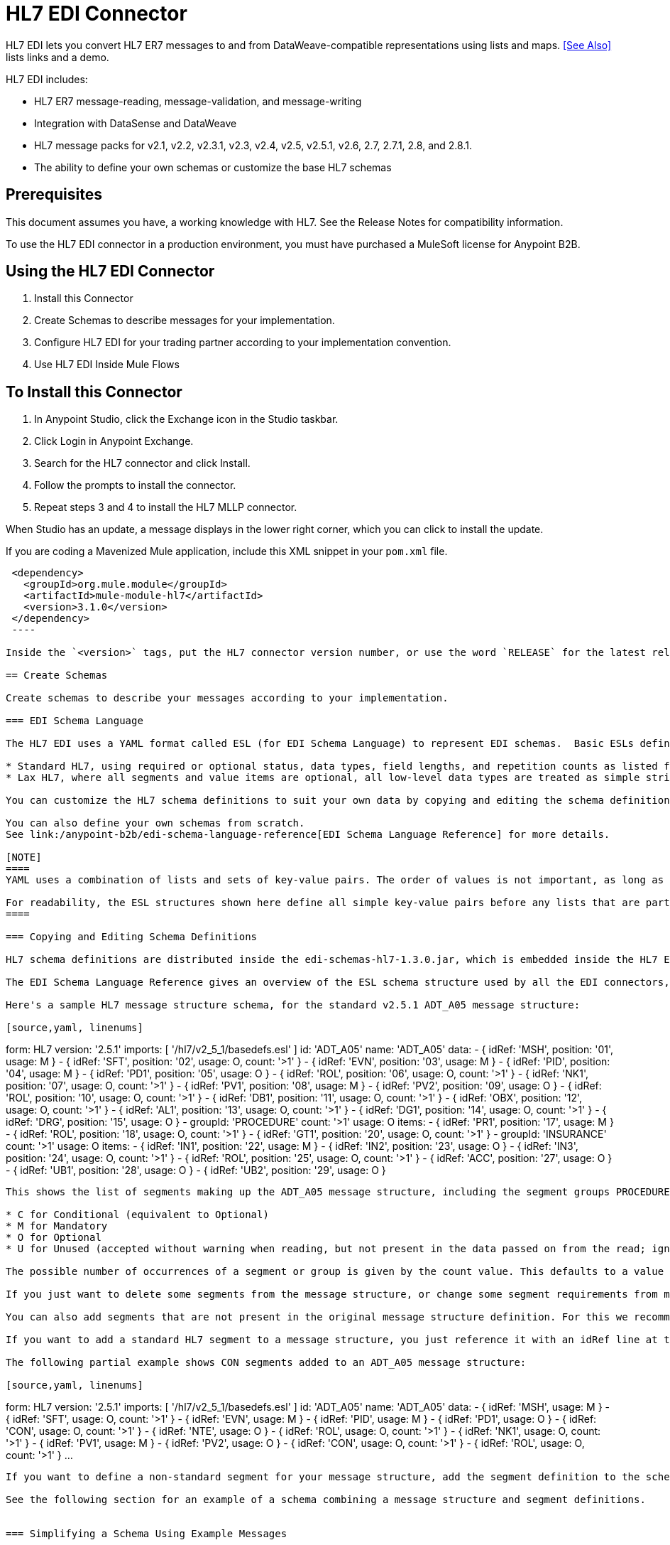 = HL7 EDI Connector
:keywords: b2b, HL7, schema, edi
:imagesdir: ./_images

HL7 EDI lets you convert HL7 ER7 messages to and from DataWeave-compatible representations using lists and maps. <<See Also>> lists links and a demo.

HL7 EDI includes:

* HL7 ER7 message-reading, message-validation, and message-writing
* Integration with DataSense and DataWeave
* HL7 message packs for v2.1, v2.2, v2.3.1, v2.3, v2.4, v2.5, v2.5.1, v2.6, 2.7, 2.7.1, 2.8, and 2.8.1.
* The ability to define your own schemas or customize the base HL7 schemas

== Prerequisites

This document assumes you have, a working knowledge with HL7. See the Release Notes for compatibility information.

To use the HL7 EDI connector in a production environment, you must have purchased a MuleSoft license for Anypoint B2B.

== Using the HL7 EDI Connector

. Install this Connector
. Create Schemas to describe messages for your implementation.
. Configure HL7 EDI for your trading partner according to your implementation convention.
. Use HL7 EDI Inside Mule Flows

== To Install this Connector

. In Anypoint Studio, click the Exchange icon in the Studio taskbar.
. Click Login in Anypoint Exchange.
. Search for the HL7 connector and click Install.
. Follow the prompts to install the connector.
. Repeat steps 3 and 4 to install the HL7 MLLP connector.

When Studio has an update, a message displays in the lower right corner, which you can click to install the update.

If you are coding a Mavenized Mule application, include this XML snippet in your `pom.xml` file.
  
[source,xml,linenums]
----
 <dependency>
   <groupId>org.mule.module</groupId>
   <artifactId>mule-module-hl7</artifactId>
   <version>3.1.0</version>
 </dependency>
 ----
  
Inside the `<version>` tags, put the HL7 connector version number, or use the word `RELEASE` for the latest release or `SNAPSHOT` for the latest available version.

== Create Schemas

Create schemas to describe your messages according to your implementation.

=== EDI Schema Language

The HL7 EDI uses a YAML format called ESL (for EDI Schema Language) to represent EDI schemas.  Basic ESLs define the structure of ER7 messages in terms of structures_(message structures, in HL7 terminology), groups, segments, composites, and elements. ESLs for the HL7 versions v2.1, v2.2, v2.3.1, v2.3, v2.4, v2.5, v2.5.1, v2.6, 2.7, 2.7.1, 2.8, and 2.8.1 are included, in two different forms:

* Standard HL7, using required or optional status, data types, field lengths, and repetition counts as listed for each HL7 version.
* Lax HL7, where all segments and value items are optional, all low-level data types are treated as simple strings, and field lengths and repetition counts are not enforced.

You can customize the HL7 schema definitions to suit your own data by copying and editing the schema definitions directly or by using a console tool to generate a simplified schema based on one or more sample documents. It is also possible to use an overlay schema for HL7, as with other EDI formats, but this option is not recommended due to the complexity of HL7 definitions.

You can also define your own schemas from scratch.
See link:/anypoint-b2b/edi-schema-language-reference[EDI Schema Language Reference] for more details.

[NOTE]
====
YAML uses a combination of lists and sets of key-value pairs. The order of values is not important, as long as the required items are present. Quotes (either single or double quotes) are used around values which may consist of digits but are meant to be interpreted as strings (since otherwise the YAML parser treats the values as numbers). Indentation is used to show the nesting of lists.

For readability, the ESL structures shown here define all simple key-value pairs before any lists that are part of the same definition.
====

=== Copying and Editing Schema Definitions

HL7 schema definitions are distributed inside the edi-schemas-hl7-1.3.0.jar, which is embedded inside the HL7 EDI Connector update site and can also be found in the standard MuleSoft enterprise Maven repositories (under group id org.mule.edi). You can copy a message structure schema from this jar and edit it to match your specific needs. If you only need to make changes at the segment level you can just copy the message structure schema; if you need to change segment definitions you must also copy the basedefs.esl schema of the same version, since that file contains the segment, composite, and element definitions.

The EDI Schema Language Reference gives an overview of the ESL schema structure used by all the EDI connectors, including the HL7 EDI Connector. You should consult that for background on the structure of the schema definitions.

Here's a sample HL7 message structure schema, for the standard v2.5.1 ADT_A05 message structure:

[source,yaml, linenums]
----
form: HL7
version: '2.5.1'
imports: [ '/hl7/v2_5_1/basedefs.esl' ]
id: 'ADT_A05'
name: 'ADT_A05'
data: 
- { idRef: 'MSH', position: '01', usage: M }
- { idRef: 'SFT', position: '02', usage: O, count: '>1' }
- { idRef: 'EVN', position: '03', usage: M }
- { idRef: 'PID', position: '04', usage: M }
- { idRef: 'PD1', position: '05', usage: O }
- { idRef: 'ROL', position: '06', usage: O, count: '>1' }
- { idRef: 'NK1', position: '07', usage: O, count: '>1' }
- { idRef: 'PV1', position: '08', usage: M }
- { idRef: 'PV2', position: '09', usage: O }
- { idRef: 'ROL', position: '10', usage: O, count: '>1' }
- { idRef: 'DB1', position: '11', usage: O, count: '>1' }
- { idRef: 'OBX', position: '12', usage: O, count: '>1' }
- { idRef: 'AL1', position: '13', usage: O, count: '>1' }
- { idRef: 'DG1', position: '14', usage: O, count: '>1' }
- { idRef: 'DRG', position: '15', usage: O }
- groupId: 'PROCEDURE'
  count: '>1'
  usage: O
  items: 
  - { idRef: 'PR1', position: '17', usage: M }
  - { idRef: 'ROL', position: '18', usage: O, count: '>1' }
- { idRef: 'GT1', position: '20', usage: O, count: '>1' }
- groupId: 'INSURANCE'
  count: '>1'
  usage: O
  items: 
  - { idRef: 'IN1', position: '22', usage: M }
  - { idRef: 'IN2', position: '23', usage: O }
  - { idRef: 'IN3', position: '24', usage: O, count: '>1' }
  - { idRef: 'ROL', position: '25', usage: O, count: '>1' }
- { idRef: 'ACC', position: '27', usage: O }
- { idRef: 'UB1', position: '28', usage: O }
- { idRef: 'UB2', position: '29', usage: O }
----

This shows the list of segments making up the ADT_A05 message structure, including the segment groups PROCEDURE and INSURANCE. Since the above is the standard definition (not the lax version), it includes mandatory segments (indicated with usage: M) as well as optional segments (indicated with usage: O). The full set of usage codes used for HL7 are:

* C for Conditional (equivalent to Optional)
* M for Mandatory
* O for Optional
* U for Unused (accepted without warning when reading, but not present in the data passed on from the read; ignored when writing)

The possible number of occurrences of a segment or group is given by the count value. This defaults to a value of 1, 

If you just want to delete some segments from the message structure, or change some segment requirements from mandatory to optional (or vice versa), you can easily make the change in your copy of the schema and use the modified version in your application.

You can also add segments that are not present in the original message structure definition. For this we recommend you first remove the position values from all the existing segment and group definition lines in the schema, since otherwise you need to renumber everything following an added segment. If you remove the explict position numbers. segments and groups are assigned position numbers sequentially, and for most purposes these numbers are not seen by HL7 EDI Connector 3.1.0 applications.

If you want to add a standard HL7 segment to a message structure, you just reference it with an idRef line at the appropriate place, and HL7 obtains the definition from the basedefs.esl file referenced as an import. 

The following partial example shows CON segments added to an ADT_A05 message structure:

[source,yaml, linenums]
----
form: HL7
version: '2.5.1'
imports: [ '/hl7/v2_5_1/basedefs.esl' ]
id: 'ADT_A05'
name: 'ADT_A05'
data: 
- { idRef: 'MSH', usage: M }
- { idRef: 'SFT', usage: O, count: '>1' }
- { idRef: 'EVN', usage: M }
- { idRef: 'PID', usage: M }
- { idRef: 'PD1', usage: O }
- { idRef: 'CON', usage: O, count: '>1' }
- { idRef: 'NTE', usage: O }
- { idRef: 'ROL', usage: O, count: '>1' }
- { idRef: 'NK1', usage: O, count: '>1' }
- { idRef: 'PV1', usage: M }
- { idRef: 'PV2', usage: O }
- { idRef: 'CON', usage: O, count: '>1' }
- { idRef: 'ROL', usage: O, count: '>1' }
...
----

If you want to define a non-standard segment for your message structure, add the segment definition to the schema. This is more complex than just modifying the segment structure, since you need to list all components in the segment. The easiest starting point for this is to find a similar standard HL7 segment and copy the definition used for that standard segment from the basedefs.esl file. You can then add the segments key following your message structure definition, followed by one or more segment definitions.

See the following section for an example of a schema combining a message structure and segment definitions.


=== Simplifying a Schema Using Example Messages

The HL7 standard definitions are very complex, with segments often having twenty or more components and many of the components composites which themselves are broken down into many subcomponents. This can make mapping HL7 difficult, since the DataSense view of the message has to contain all these subcomponents.

In practice, most users of HL7 only populate a small fraction of the total HL7 standard definitions. To take advantage of this, the HL7 EDI Connector provides a console-based Java tool you can use to simplify your schema definitions by eliminating components which are not normally used in your messages.

The schema simplification tool is distributed as the edi-schemas-hl7-1.3.0-simplify.jar, which is found in the standard MuleSoft enterprise Maven repositories (under group id org.mule.edi). It takes a message structure schema and one or more example messages (as separate files) as input, and generates an output schema reduced down to only those segments and components present in one or more of the sample messages.

To use this tool, download the jar and open a command line console, then type:

[source,bash]
----
java -jar edi-schemas-hl7-1.3.0-simplify.jar {input-schema} {output-schema} {sample1} {sample2} ...
----

Where:

* input-schema is the message structure schema used to read the messages, which can be a file or a classpath reference to a supplied schema such as "/hl7/v2_5_1/ADT_A05.esl"
* output-schema is the file path for the simplified schema output
* sample1...n are the file paths to the sample messages

NOTE: Make sure the sample message files are saved with carriage return (CR) line endings, since this is the required HL7 segment delimiter - text editors generally use the default line ending for your operating system, which may not be correct.

Here's a partial example of a simplified schema generated using this tool:

[source,yaml, linenums]
----
form: HL7
version: '2.5.1'
structures: 
- id: 'SIU_S12'
  name: 'SIU_S12'
  data: 
  - { idRef: 'MSH', position: '01', usage: O }
  - { idRef: 'SCH', position: '02', usage: O }
  - groupId: 'PATIENT'
    count: '>1'
    usage: O
    items: 
    - { idRef: 'PID', position: '06', usage: O }
    - { idRef: 'PV1', position: '08', usage: O }
  - groupId: 'RESOURCES'
    count: '>1'
    usage: O
    items: 
    - { idRef: 'RGS', position: '14', usage: O }
    - groupId: 'SERVICE'
      count: '>1'
      usage: O
      items: 
      - { idRef: 'AIS', position: '16', usage: O }
    - groupId: 'GENERAL_RESOURCE'
      count: '>1'
      usage: O
      items: 
      - { idRef: 'AIG', position: '20', usage: O }
    - groupId: 'LOCATION_RESOURCE'
      count: '>1'
      usage: O
      items: 
      - { idRef: 'AIL', position: '24', usage: O }
    - groupId: 'PERSONNEL_RESOURCE'
      count: '>1'
      usage: O
      items: 
      - { idRef: 'AIP', position: '28', usage: O }
segments: 
- id: 'AIG'
  name: 'Appointment Information - General Resource'
  varTag: 'AIG'
  values: 
  - { idRef: 'SI', name: 'Set ID - AIG', usage: O }
  - { idRef: 'varies', name: 'Segment Action Code', usage: U, count: '>1' }
  - { idRef: 'CE_2', name: 'Resource ID', usage: O }
  - { idRef: 'varies', name: 'Resource Type', usage: U, count: '>1' }
  - { idRef: 'varies', name: 'Resource Group', usage: U, count: '>1' }
  - { idRef: 'varies', name: 'Resource Quantity', usage: U, count: '>1' }
  - { idRef: 'varies', name: 'Resource Quantity Units', usage: U, count: '>1' }
  - { idRef: 'TS', name: 'Start Date/Time', usage: O }
- id: 'AIL'
  name: 'Appointment Information - Location Resource'
  varTag: 'AIL'
  values: 
  - { idRef: 'SI', name: 'Set ID - AIL', usage: O }
  - { idRef: 'varies', name: 'Segment Action Code', usage: U, count: '>1' }
  - { idRef: 'PL', name: 'Location Resource ID', usage: O, count: '>1' }
  - { idRef: 'CE', name: 'Location Type-AIL', usage: O }
  - { idRef: 'varies', name: 'Location Group', usage: U, count: '>1' }
  - { idRef: 'TS', name: 'Start Date/Time', usage: O }
- id: 'AIP'
  name: 'Appointment Information - Personnel Resource'
  varTag: 'AIP'
  values: 
  - { idRef: 'SI', name: 'Set ID - AIP', usage: O }
  - { idRef: 'varies', name: 'Segment Action Code', usage: U, count: '>1' }
  - { idRef: 'XCN_2', name: 'Personnel Resource ID', usage: O, count: '>1' }
  - { idRef: 'CE_1', name: 'Resource Type', usage: O }
  - { idRef: 'varies', name: 'Resource Group', usage: U, count: '>1' }
  - { idRef: 'TS', name: 'Start Date/Time', usage: O }
...
composites: 
- id: 'CE'
  name: 'Coded Element'
  values: 
  - { idRef: 'ST', name: 'Identifier', usage: O }
  - { idRef: 'ST', name: 'Text', usage: O }
- id: 'CE_1'
  name: 'Coded Element'
  values: 
  - { idRef: 'ST', name: 'Identifier', usage: O }
- id: 'CE_2'
  name: 'Coded Element'
  values: 
  - { idRef: 'ST', name: 'Identifier', usage: O }
  - { idRef: 'ST', name: 'Text', usage: O }
  - { idRef: 'ID', name: 'Name of Coding System', usage: O }
...
----

Unused components of a segment cannot just be dropped from the segment definition (unless they're at the end of the segment), so the simplification tool just substitues a "varies" data type for the component and marks it with Usage: U for Unused. The repetition count for the "varies" remains the same as for the original component in this case, but it will not show up in the DataSense view of the data you see in Data Weave.

When the schema simplification tool checks which data is present in the messages it handles each occurrence of a composite in context, so different usages of the same composite may have differnt values present. When this happens the composite is defined more than once, with different identifiers. The CE composite in the above example shows this.

The simplified schema retains the segment postions from the original schema. You can delete these position values from the simplified schema if you want, since they're not used by the HL7 EDI Connector unless you use position prefixes on segment keys (one of the connector configuration options).


=== Determining the HL7 Schema Location

To use the connector, you need to know the locations of the schemas in your project. If you're using the out of the box HL7 schemas and not customizing anything, the standard schema location follows the  `/hl7/{version}/{message structure}.esl` pattern and the lax schema location follows the `/hl7lax/{version}/{message structure}.esl` pattern. For example, if you're using the 2.5.1 version and the ADT_A01 message structure, your schema location is `/hl7/v2_5_1/ADT_A01.esl` for the standard version (including required values, data types, and lengths/repeat counts) or `/hl7lax/v2_5_1/ADT_A01.esl` for the lax version.

If you're using one or more custom schemas, you should put these under a directory in `src/main/app` and refer to the location using `${app.home}`. For example, if you've put your ADT_A01 schema under `src/main/app/mypartner/ADT_A01.esl`, your schema location is `${app.home}/mypartner/ADT_A01.esl`.

The Mule Runtime automatically checks `src/main/app` for any locations that contain the `${app.home}` value.

=== Event and Message to Message Structure Map

If you configure the connector with multiple message structure schemas (whether in separate schema definitions files, as with the provided schemas, or in a single file) you may need to define a mapping from the HL7 event and message types to message structures.

HL7 defines the Message Type in the component values of MSH-09. The HL7 EDI Connector uses these component values to find the structure schema to be used for processing a receive message, according to the following rules:

* If the MSH-09-01 Message Type value is ACK, always use the predefined ACK schema.
* Otherwise, if the MSH-09-03 Message Structure value is present (a value such as ADT_A01), use the schema structure with that ID.
* Otherwise, use a configured Event and Message to Message Structure Map to determine the message structure from the specified Event Type (MSH-09-02) and Message Type (MSH-09-01) values.

The Event and Message to Message Structure Map is an optional configuration parameter. It must be a YAML file consisting of a map from each Event Type to a map for each supported Message Type to the actual Message Structure. Here's a sample of what this looks like:

[source,yaml, linenums]
----
A01: { ADT: ADT_A01, ACK: ACK }
A02: { ADT: ADT_A02, ACK: ACK }
A03: { ADT: ADT_A03, ACK: ACK }
A04: { ADT: ADT_A01, ACK: ACK }
A05: { ADT: ADT_A05, ACK: ACK }
A06: { ADT: ADT_A06, ACK: ACK }
A07: { ADT: ADT_A06, ACK: ACK }
A08: { ADT: ADT_A01, ACK: ACK }
----

Each version of HL7 defines a different set of mappings from event type and message type to message structure. The default mappings are provided in the same jar as the standard HL7 schema definitions, in files named event-message.yaml. You use the same type of paths for these mapping definitions as for the actual message structure schemas.

[[configconnector]]
== Configure HL7 EDI Using the Studio Visual Editor

After you install the connector and configure your schema customizations (if any), you can start using the connector. Create separate configurations for each implementation convention.

. Click the Global Elements tab at the base of the canvas, and click Create.
. In the Choose Global Type wizard, use the filter to locate and select, HL7 EDI: Configuration, and click OK.
. Configure the parameters according to the connector reference.
. Click OK to save the global connector configurations.
. Return to the Message Flow tab in Studio.

=== General Options

In the general options you can configure settings which apply to both reading and writing HL7 messages:

* HL7 character encoding, always used for writing messages and used when reading messages unless a different encoding is specified by MSH-18 (Character Set)
* Disable numeric prefixes for data keys - this option is *true* by default, which turns off numeric prefixes for segment data; the only reason to turn this option off is for compatibility with mappings defined for the HL7 EDI Connector 3.0.0
* Manually create or edit the list of schemas.

=== Setting Your HL7 Identification in the Visual Editor

You can configure the Message Header (MSH) application and facility identification for you and your trading partner on the HL7 EDI connector configuration.

The values you set are used when writing HL7 messages to supply the namespace ID, universal ID, and universal ID type, and are verified in receive messages. If you don't want to restrict incoming messages you can leave these blank, and set the values for outgoing messages on the write operation or the actual outgoing message. Values set on the write operation override the connector configuration, and values set directly on the message override both the connector configuration and any values set on the write operation. 

In Studio, these values are set in these Global Element Properties.

* Self identification parameters identify your side of the trading partner relationship.
+
Self identification settings:
+
[source,code,linenums]
----
Mule Application Namespace ID (MSH-3-1/MSH-5-1)
Mule Application Universal ID (MSH-3-2/MSH-5-2)
Mule Application Universal ID Type (MSH-3-3/MSH-5-3)
----
+
* Partner identification parameters identify your trading partner. 
+
Partner identification settings:
+
[source,code,linenums]
----
Partner Application Namespace ID (MSH-3-1/MSH-5-1}
Partner Application Universal ID (MSH-3-2/MSH-5-2}
Partner Application Universal ID Type (MSH-3-3/MSH-5-3)
----

=== Setting Parser Options

You can set the following options if needed:

* Validate HL7 Message Version
* Event and message to message structure map path (required if using multiple message structures, unless the MSH-09-03 message structure value is always present in received messages)
* Required processing ID (to specify a particular processing ID required on receive messages, such as `P` for Production)
* Pattern for generic extension segment names (to allow handling of extension segments as maps of field values)
* Fail when value length outside allowed range
* Fail when invalid character in value
* Fail when too many repeats of value
* Fail when unknown segment in message
* Fail when segment out of order in message set
* Fail when unused segment included in message set
* Fail when too many repeats of segment

=== Setting Delimiter Characters

You can set the delimiter characters used when writing messages, if you wish to modify the defaults.

== Configure HL7 EDI Using the Studio XML Editor or Standalone

After you install the connector and configure your schema customizations (if any), you can start using the connector. Create separate configurations for each implementation convention.

. Ensure that you have included the EDI namespaces in your configuration file.
+
[source, xml, linenums]
----
<mule xmlns:tracking="http://www.mulesoft.org/schema/mule/ee/tracking"
  xmlns:tcp="http://www.mulesoft.org/schema/mule/tcp"
  xmlns:dw="http://www.mulesoft.org/schema/mule/ee/dw"
  xmlns:http="http://www.mulesoft.org/schema/mule/http"
  xmlns:hl7-edi="http://www.mulesoft.org/schema/mule/hl7-edi"
  xmlns="http://www.mulesoft.org/schema/mule/core"
  xmlns:doc="http://www.mulesoft.org/schema/mule/documentation"
  xmlns:spring="http://www.springframework.org/schema/beans"
  xmlns:xsi="http://www.w3.org/2001/XMLSchema-instance"
  xsi:schemaLocation="http://www.mulesoft.org/schema/mule/tcp
    http://www.mulesoft.org/schema/mule/tcp/current/mule-tcp.xsd
    http://www.springframework.org/schema/beans
    http://www.springframework.org/schema/beans/spring-beans-current.xsd
    http://www.mulesoft.org/schema/mule/core
    http://www.mulesoft.org/schema/mule/core/current/mule.xsd
    http://www.mulesoft.org/schema/mule/hl7-edi
    http://www.mulesoft.org/schema/mule/hl7-edi/current/mule-hl7-edi.xsd
    http://www.mulesoft.org/schema/mule/http
    http://www.mulesoft.org/schema/mule/http/current/mule-http.xsd
    http://www.mulesoft.org/schema/mule/ee/dw
    http://www.mulesoft.org/schema/mule/ee/dw/current/dw.xsd
    http://www.mulesoft.org/schema/mule/ee/tracking
    http://www.mulesoft.org/schema/mule/ee/tracking/current/mule-tracking-ee.xsd">
----
+
. Configure HL7 EDI in your application by creating a global configuration outside and above your flows using the following global configuration code:
+
[source, xml, linenums]
----
  <hl7-edi:config name="HL7_EDI__Configuration" identKeys="true" doc:name="HL7 EDI: Configuration">
    <hl7-edi:schemas>
      <hl7-edi:schema>hl7/v2_6/ADT_A01.esl</hl7-edi:schema>
    </hl7-edi:schemas>
  </hl7-edi:config>
----

=== Setting Your HL7 Identification in XML

You can configure the Message Header (MSH) application and facility identification for you and your trading partner on the HL7 EDI connector configuration.

The values you set are used when writing HL7 messages to supply the namespace ID, universal ID, and universal ID type, and are verified in receive messages. If you don't want to restrict incoming messages you can leave these blank, and set the values for outgoing messages on the write operation or the actual outgoing message. Values set on the write operation override the connector configuration, and values set directly on the message override both the connector configuration and any values set on the write operation.

* Self identification parameters identify your side of the trading partner relationship.
+
Self identification parameters:
+
[source,xml,linenums]
----
appNamespaceIdSelf="<value>"
appUniversalIdSelf="<value>"
appUniversalIdTypeSelf="<value>"
----
+
* Partner identification parameters identify your trading partner. 
+
Partner identification parameters:
+
[source,xml,linenums]
----
appNamespaceIdPartner="<value>"
appUniversalIdPartner="<value>"
appUniversalIdTypePartner="<value>"
----

=== Setting Parser Options

You can set the following options if needed:

[%header,cols="50a,50a"]
|===
|XML Value |Visual Studio Option
|validateHL7Version="true" |Validate HL7 Message Version
|eventMessageMap="/hl7/v2_5_1/event-message.yaml" |Event and message to message structure map path (required if using multiple message structures, unless the MSH-09-03 message structure value is always present in received messages)
|processingId="PRODUCTION" |Required processing ID (to specify a particular processing ID required on receive messages, such as `P` for Production)
|genericExtensionPattern="Z.." |Java regular pattern for generic extension segment names (to allow handling of extension segments as maps of field values)
|valueLengthErrorFail="true" |Fail when value length outside allowed range
|invalidCharacterInValueFail="true" |Fail when invalid character in value
|wrongValuesRepeatsFail="true" |Fail when too many repeats of value
|unknownSegmentFail="true" |Fail when unknown segment in message
|segmentOutOfOrderFail="true" |Fail when segment out of order in message set
|unusedSegmentPresentFail="true" |Fail when unused segment included in message set
|wrongSegmentsRepeatsFail="true" |Fail when too many repeats of segment
|===

=== Setting Your Schema Locations

You can only configure schema locations in the Anypoint Studio XML view.

In Anypoint Studio, switch to the XML view by clicking Configuration XML and modify your HL7 EDI configuration to include a list of all the schemas you wish to include by adding an `+<http://edischema[edi:schema]>+` element for each document type:

[source, xml, linenums]
----
  <hl7-edi:config name="HL7_EDI__Configuration" identKeys="true" doc:name="HL7 EDI: Configuration">
    <hl7-edi:schemas>
      <hl7-edi:schema>hl7/v2_6/ADT_A01.esl</hl7-edi:schema>
    </hl7-edi:schemas>
  </hl7-edi:config>
----

After you create a global element for your HL7 EDI, configure the message structure, operations, and acknowledgments.


== Use HL7 EDI Inside Mule Flows

You can use HL7 EDI connector in your flows for reading and writing messages, and sending acknowledgments.

Topics:

* <<Understanding HL7 Message Structure>>
* <<Reading and Validating HL7 ER7 Messages>>
* <<Writing HL7 EDI Messages>>
* <<Sending Acknowledgments>>

== Understanding the HL7 Message Structure

The HL7 connector reads and writes HL7 documents into or from a canonical ER7 message structure. This structure is represented as a hierarchy of Java Maps and Lists, which can be manipulated using DataWeave or code. Each transaction has its own structure which is defined in the schemas.

The HL7 message contains the following keys:

[%header,cols="30a,70a"]
|===
|Key name |Description
|ACK (read only) |ACK message generated in response to the input data. The MSA-1 acknowledgment code value is based on the parser configuration settings. To send an acknowledgment, see the Sending Acknowledgments section below.
|Data (read or write) |Wrapper for message data, with a key matching the message structure ID value linking to the actual data. This allows different messages to be included in the metadata and handled in DataWeave mappings.
|Delimiters (read only) |The delimiters used for the message. The characters in the string are interpreted based on position, in the following order: (component separator), (repetition separator), (escape character), (subcomponent separator).
|Errors (read only) |A list of errors which are associated with the input message. See the HL7Error structure description in the Reading and Validating HL7 Messages section below.
|Id |Message structure ID.
|MSH (read only) |Link to received MSH segment data.
|Name (read only) |Message structure name.
|===

Individual messages have their own maps, with keys matching the segments of the message. For instance, an ACK message would use the message structure ID `ACK`, and the data for the ACK message sent or received would be present as an `ACK` value in the `Data` map. The ACK message is itself a map, and the segments and groups of the message are represented as maps (in the case of singleton instances) or lists of maps (for repeating instances) with positional keys.

There are two special cases where generic handling is used for data not included in a schema definition. The first is for HL7 values of the `varies` type. Since these values may consist of any structure of components and subcomponents, and may be repeated, the parser uses a list of maps representation for each `varies` type. The keys in each map are generated as the value is parsed, matching standard HL7 value names with two digits used for each nesting level.
So a simple text value for an OBX-05 Observation Value field, for instance, would just use the key OBX-05 in a map. If there are two components present, they use keys OBX-05-01 and OBX-05-02.

Extension segments with tags matching a pattern configured under parser options use a similar structure to the 'varies' values, but only within a single map for the entire segment. Repeated values are not supported by the extension segment parsing and writing code.

The maps containing extension segment data are added to the basic message map in lists with the key `ExtensionSegs`. In addition to the actual extension segment data, the map for the extension segment contains two other keys:

[%header,cols="30a,70a"]
|===
|Ident |The extension segment identifier (tag).
|Position |The position of the segment within the message structure, as a two digit string. This is the same as the position of the immediately preceding defined segment, as defined in the schema. If a ZVN extension segment is used following the EVN segment in an ADT_A01 message structure, the ZVN is at position 03).
|===

If extension segments are used in nested groups, the list containing those segments are included in the map representing that group. Extension segments are ordered by position in the lists created by the parser, and must also be ordered by position when writing.

=== Reading and Validating HL7 ER7 Messages

To read an HL7 message, search the palette for HL7 EDI and drag the HL7 EDI building block into a flow. Then, go to the properties view, select the connector configuration you previously created and select the Read operation. This operation reads any byte stream into the structure described by your HL7 schemas.

image:read-operation.jpg[Read Operations]

HL7 EDI validates the message structure when it reads it in. Message validation includes checking the syntax and content of the MSH and all component segments of the message. Normally errors are logged and accumulated, and reported in the generated ACK message provided in the generated data structure. All messages, whether error free or with non-fatal errors are passed on for processing as part of the output message Map. Errors reading the input data cause exceptions to be thrown.

Error data entered in the receive data map uses the HL7Error class, a read-only JavaBean with the following properties:

[%header,cols="30a,70a"]
|===
|Property |Description
|segment |The zero-based index within the input of the segment causing the error.
|fatal |Flag for a fatal error, meaning the associated message was rejected as a result of the error.
|errorType |Enumeration for the different types of errors defined by the HL7 standards (ERR-3 values).
|errorCode |Error code, as defined by the HL7 standard for the indicated type of error.
|errorText |Text description of the error.
|===

Error data is returned by the read operation as an optional list with the "Errors" key.

=== Writing HL7 EDI Messages

To write an outgoing message, construct an outgoing HL7 EDI message according to the previously defined structure.

For example, this sample creates an outgoing HL7 message that is written to a file.

[source, xml, linenums]
----
  ...
<hl7-edi:write config-ref="HealthCare" doc:name="Send ACK"/>
<file:outbound-endpoint responseTimeout="10000" doc:name="File" path="output" outputPattern="ack.edi"/>
----

=== Sending Acknowledgments

An ACK (acknowledgement) message is an HL7 message that lets you acknowledge to a message sender that your application has received a message. ACK messages are the same as writing any other HL7 message, except you set the ACK message to what was generated during the read operation as the output message under a `Data` key.

For example:

[source, xml, linenums]
----
    <hl7-edi:read config-ref="HL7_EDI__Configuration1" doc:name="HL7 EDI"/>\
    ...
    <dw:transform-message doc:name="Create Outgoing Message">
      <dw:set-payload><![CDATA[%dw 1.0
%output application/java
---
{
  Name: "ACK",
  MSH: payload.ACK.MSH,
  Id: "ACK",
  Data: {
    ACK: payload.ACK
  }
}]]></dw:set-payload>
    </dw:transform-message>
    <hl7-edi:write config-ref="HL7_EDI__Configuration" messageStructure="InMessage" doc:name="ACK"/>
    ...
    <file:outbound-endpoint responseTimeout="10000" doc:name="File" path="output" outputPattern="ack.edi"/>
----

The generated ACK messages have MSH data set up for sending back to the sender of the original message, so you don't need to change anything in the data to do the send.

If you include an ACK message schema in your configuration that schema will be used for both received ACK messages and for generating ACK messages. If you don't specify an ACK schema, the standard "hl7/v2_5_1/ACK.esl" schema is used by default.

image:ack-datasense.jpg[Default ACK message structure]

== HL7 DataWeave Examples

The following example shows the use of HL7 and DataWeave to read a message received over HTTP and send the acknowledgment back as the response.

image:demoflow.jpg[Read and send acknowledgment flow]

[source,xml,linenums]
----
<?xml version="1.0" encoding="UTF-8"?>

<mule xmlns:tracking="http://www.mulesoft.org/schema/mule/ee/tracking"
  xmlns:tcp="http://www.mulesoft.org/schema/mule/tcp"
  xmlns:dw="http://www.mulesoft.org/schema/mule/ee/dw"
  xmlns:http="http://www.mulesoft.org/schema/mule/http"
  xmlns:hl7-edi="http://www.mulesoft.org/schema/mule/hl7-edi"
  xmlns="http://www.mulesoft.org/schema/mule/core"
  xmlns:doc="http://www.mulesoft.org/schema/mule/documentation"
  xmlns:spring="http://www.springframework.org/schema/beans"
  xmlns:xsi="http://www.w3.org/2001/XMLSchema-instance"
  xsi:schemaLocation="http://www.mulesoft.org/schema/mule/tcp
    http://www.mulesoft.org/schema/mule/tcp/current/mule-tcp.xsd
    http://www.springframework.org/schema/beans
    http://www.springframework.org/schema/beans/spring-beans-current.xsd
    http://www.mulesoft.org/schema/mule/core
    http://www.mulesoft.org/schema/mule/core/current/mule.xsd
    http://www.mulesoft.org/schema/mule/hl7-edi
    http://www.mulesoft.org/schema/mule/hl7-edi/current/mule-hl7-edi.xsd
    http://www.mulesoft.org/schema/mule/http
    http://www.mulesoft.org/schema/mule/http/current/mule-http.xsd
    http://www.mulesoft.org/schema/mule/ee/dw
    http://www.mulesoft.org/schema/mule/ee/dw/current/dw.xsd
    http://www.mulesoft.org/schema/mule/ee/tracking
    http://www.mulesoft.org/schema/mule/ee/tracking/current/mule-tracking-ee.xsd">
  <http:listener-config name="HTTP_Listener_Configuration" host="0.0.0.0" port="8080" doc:name="HTTP Listener Configuration"/>
  <hl7-edi:config name="HL7_EDI__Configuration" identKeys="true" doc:name="HL7 EDI: Configuration">
    <hl7-edi:schemas>
      <hl7-edi:schema>hl7/v2_6/ADT_A01.esl</hl7-edi:schema>
    </hl7-edi:schemas>
  </hl7-edi:config>
  <flow name="Acknowledgment">
    <http:listener config-ref="HTTP_Listener_Configuration" path="/ack" allowedMethods="POST" doc:name="HTTP"/>
    <hl7-edi:read config-ref="HL7_EDI__Configuration" doc:name="HL7 EDI"/>
    <dw:transform-message doc:name="Transform Message">
      <dw:set-payload><![CDATA[%dw 1.0
%output application/java
---
{
  Name: "ACK",
  MSH: payload.ACK.MSH,
  Id: "ACK",
  Data: {
    ACK: payload.ACK
  }
}]]></dw:set-payload>
    </dw:transform-message>
    <hl7-edi:write config-ref="HL7_EDI__Configuration" messageStructure="InMessage" doc:name="HL7 EDI"/>
    <logger message="#[payload]" level="INFO" doc:name="Logger"/>
  </flow>
</mule>
----

The example below shows how you can extract particular values from a receive message in DataWeave (using a simplified schema for the message, which eliminates many unused fields).

image:dataweave-simple.jpg[Extract values from recieve message]

[source,xml,linenums]
----
<?xml version="1.0" encoding="UTF-8"?>

<mule xmlns:jersey="http://www.mulesoft.org/schema/mule/jersey"
  xmlns:metadata="http://www.mulesoft.org/schema/mule/metadata"
  xmlns:dw="http://www.mulesoft.org/schema/mule/ee/dw"
  xmlns:http="http://www.mulesoft.org/schema/mule/http"
  xmlns:hl7-edi="http://www.mulesoft.org/schema/mule/hl7-edi"
  xmlns="http://www.mulesoft.org/schema/mule/core"
  xmlns:doc="http://www.mulesoft.org/schema/mule/documentation"
  xmlns:spring="http://www.springframework.org/schema/beans"
  xmlns:xsi="http://www.w3.org/2001/XMLSchema-instance"
  xsi:schemaLocation="http://www.springframework.org/schema/beans
    http://www.springframework.org/schema/beans/spring-beans-current.xsd
    http://www.mulesoft.org/schema/mule/core
    http://www.mulesoft.org/schema/mule/core/current/mule.xsd
    http://www.mulesoft.org/schema/mule/hl7-edi
    http://www.mulesoft.org/schema/mule/hl7-edi/current/mule-hl7-edi.xsd
    http://www.mulesoft.org/schema/mule/http
    http://www.mulesoft.org/schema/mule/http/current/mule-http.xsd
    http://www.mulesoft.org/schema/mule/ee/dw
    http://www.mulesoft.org/schema/mule/ee/dw/current/dw.xsd
    http://www.mulesoft.org/schema/mule/jersey
    http://www.mulesoft.org/schema/mule/jersey/current/mule-jersey.xsd">
    <http:listener-config name="HTTP_Listener_Configuration" host="0.0.0.0" port="8081" doc:name="HTTP Listener Configuration"/>
    <hl7-edi:config name="HL7_EDI_Configuration" doc:name="HL7 EDI: Configuration" identKeys="true">
        <hl7-edi:schemas>
            <hl7-edi:schema>schemas/SIU_S12-simplified.esl</hl7-edi:schema>
        </hl7-edi:schemas>
    </hl7-edi:config>
    <flow name="hl7-demoFlow">
        <http:listener config-ref="HTTP_Listener_Configuration" path="/json" doc:name="HTTP"/>
        <hl7-edi:read config-ref="HL7_EDI_Configuration" doc:name="HL7 EDI"/>
        <dw:transform-message doc:name="Transform Message" metadata:id="6f9793a8-8007-4b02-bdbc-802d64ce5d83">
            <dw:set-payload><![CDATA[%dw 1.0
%output application/json
---
{
  id: payload.Data.SIU_S12.PATIENT[0].PID.PID-02-01,
  firstName: payload.Data.SIU_S12.PATIENT[0].PID.PID-05[0].PID-05-02,
  lastName: payload.Data.SIU_S12.PATIENT[0].PID.PID-05[0].PID-05-01-01
}]]></dw:set-payload>
        </dw:transform-message>
    </flow>
</mule>
----


== Upgrading From HL7 2.x.x to 3.0.0

In the HL7 v3.0 connector, the sections that follow list components that have been removed from the connector.

=== HL7 Message Component

The creation of a message can be done by generating a HL7 Message through DataWeave and then invoking the connector's Write operation. 

The following flow outputs the `MSH|\^~\&|TestSendingSystem|MCM||^12399|` message.

[source,xml,linenums]
----
  <flow name="CreateMessage">
    <http:listener config-ref="HTTP_Listener_Configuration" path="/create" doc:name="HTTP"/>
    <dw:transform-message doc:name="Transform Message">
      <dw:set-payload><![CDATA[%dw 1.0
%output application/java
---
{
  Delimiters: "|^~\&",
  Id: "ADT_A02",
  Data: {
    ADT_A02: {
      "MSH": {
        MSH-03-01: "TestSendingSystem",
        MSH-04-01: "SendingApp",
        MSH-05-01: "SendingFacility",
        MSH-07-01: now,
        MSH-09-01: "ADT",
        MSH-09-02: "A01",
        MSH-09-03: "ADT_A01"
      }
    }
  }
}
]]></dw:set-payload>
    </dw:transform-message>
    <hl7-edi:write config-ref="HL7_EDI__Configuration" messageStructure="InMessage" doc:name="HL7 EDI"/>
  </flow>
----

=== HL7 ACK

The HL7 ACK functionality is contained in the connector. The ACK message is automatically generated by the connector when it performs a read operation. See <<Sending Acknowledgments>>.

=== HL7 Append Segment

The Append Segment component can be replaced using DataWeave to manipulate the Data object in the HL7 Message structure obtained after a read operation.

The following example adds `AL1|2|10001|^Penicillin||Produces hives` to the incoming message.

Incoming message:

[source,yaml,linenums]
----
MSH|^~\&|ADT1|MCM|LABADT|MCM|19900607|SECURITY|ADT^A01|MSG00001|P|2.3.1|
EVN|A01|19900607
PID|1||PATID1234^5^M11^ADT1^MR^MCM~123456789^^^USSSA^SS||JONES^WILLIAM^A^III||19610615|M||C|1200 N ELM STREET^^GREENSBORO^NC^27401-1020|GL|(91-9)379-1212|(919)271-3434||S||PATID12345001^2^M10^ADT1^AN^A|123456789|987654^NC|
NK1|1|||||||
PV1|1|I|2000^2012^01||||004777^LEBAUER^SIDNEY^J.|||SUR||||ADM|A0|
AL1|1||^Cat dander|Respiratory distress
----

[source,xml,linenums]
----
  <flow name="AppendSegment">
    <http:listener config-ref="HTTP_Listener_Configuration" path="/append" allowedMethods="POST" doc:name="HTTP"/>
    <hl7-edi:read config-ref="HL7_EDI__Configuration" doc:name="HL7 EDI"/>
    <dw:transform-message doc:name="Transform Message">
      <dw:set-payload><![CDATA[%dw 1.0
%output application/java
---
{
Delimiters: payload.Delimiters,
Id: payload.Id,
Name: payload.Name,
ACK: payload.ACK,
MSH: payload.MSH,
Errors: payload.Errors map ((error , indexOfError) -> {
errorCode: error.errorCode,
errorText: error.errorText,
errorType: error.errorType,
fatal: error.fatal,
segment: error.segment
}),
Data: {
ADT_A01: {
  MSH: payload.Data.ADT_A01.MSH,
  EVN: payload.Data.ADT_A01.EVN,
  PID: payload.Data.ADT_A01.PID,
  NK1: payload.Data.ADT_A01.NK1,
  PV1: payload.Data.ADT_A01.PV1,
  AL1: (payload.Data.ADT_A01.AL1 +
    {
      AL1-01: 2,
      AL1-02-01:"10001",
      AL1-03-02:"Penicillin",
      AL1-05:["Produces hives"]
    })
}
}
}]]></dw:set-payload>
    </dw:transform-message>
    <hl7-edi:write config-ref="HL7_EDI__Configuration" messageStructure="InMessage" doc:name="Write_HL7"/>
    <logger message="#[payload]" level="INFO" doc:name="Logger"/>
  </flow>
----

=== HL7 Delete Segment

HL7 2.0.x Delete Segment component allows the user to delete a segment specifying the segment ID. The deletion operation can involve the complete segment or just the last segment repetition.

The following code blocks illustrate how this component can be replaced with DataWeave, the flows operate over this incoming message:

[source,yaml,linenums]
----
MSH|^~\&|ADT1|MCM|LABADT|MCM|19900607|SECURITY|ADT^A01|MSG00001|P|2.3.1|
EVN|A01|19900607
PID|1||PATID1234^5^M11^ADT1^MR^MCM~123456789^^^USSSA^SS||JONES^WILLIAM^A^III||19610615|M||C|1200 N ELM STREET^^GREENSBORO^NC^27401-1020|GL|(91-9)379-1212|(919)271-3434||S||PATID12345001^2^M10^ADT1^AN^A|123456789|987654^NC|
NK1|1|||||||
PV1|1|I|2000^2012^01||||004777^LEBAUER^SIDNEY^J.|||SUR||||ADM|A0|
AL1|1||^Cat dander|Respiratory distress
AL1|2||^Penicillin||Produces hives|
----

[source,xml,linenums]
----
  <flow name="RemoveSegment">
    <http:listener config-ref="HTTP_Listener_Configuration" path="/removeSegment" allowedMethods="POST" doc:name="HTTP"/>
    <hl7-edi:read config-ref="HL7_EDI__Configuration" doc:name="HL7 EDI"/>
    <dw:transform-message doc:name="Transform Message">
      <dw:set-payload><![CDATA[%dw 1.0
%output application/java
%var emptySegment = []
---
{
  Delimiters: payload.Delimiters,
  Id: payload.Id,
  Name: payload.Name,
  ACK: payload.ACK,
  MSH: payload.MSH,
  Errors: payload.Errors map ((error , indexOfError) -> {
    errorCode: error.errorCode,
    errorText: error.errorText,
    errorType: error.errorType,
    fatal: error.fatal,
    segment: error.segment
  }),
  Data: {
    ADT_A01: {
      MSH: payload.Data.ADT_A01.MSH,
      EVN: payload.Data.ADT_A01.EVN,
      PID: payload.Data.ADT_A01.PID,
      NK1: payload.Data.ADT_A01.NK1,
      PV1: payload.Data.ADT_A01.PV1,
      AL1: emptySegment
    }
  }
}]]></dw:set-payload>
    </dw:transform-message>
    <hl7-edi:write config-ref="HL7_EDI__Configuration" messageStructure="InMessage" doc:name="_HL7 EDI"/>
    <logger message="#[payload]" level="INFO" doc:name="Logger"/>
  </flow>
----

==== HL7 Remove Repetition

[source,xml,linenums]
----
  <flow name="RemoveRepetition">
    <http:listener config-ref="HTTP_Listener_Configuration" path="/removeRepetition" allowedMethods="POST" doc:name="HTTP"/>
    <hl7-edi:read config-ref="HL7_EDI__Configuration" doc:name="HL7 EDI"/>
    <dw:transform-message doc:name="Transform Message">
      <dw:set-payload><![CDATA[%dw 1.0
%output application/java
%var start = 0
%var end = (sizeOf payload.Data.ADT_A01.AL1) -2
%var updatedSegment = payload.Data.ADT_A01.AL1[start[0] .. end[0]]
---
{
  Delimiters: payload.Delimiters,
  Id: payload.Id,
  Name: payload.Name,
  ACK: payload.ACK,
  MSH: payload.MSH,
  Errors: payload.Errors map ((error , indexOfError) -> {
    errorCode: error.errorCode,
    errorText: error.errorText,
    errorType: error.errorType,
    fatal: error.fatal,
    segment: error.segment
  }),
  Data: {
    ADT_A01: {
      MSH: payload.Data.ADT_A01.MSH,
      EVN: payload.Data.ADT_A01.EVN,
      PID: payload.Data.ADT_A01.PID,
      NK1: payload.Data.ADT_A01.NK1,
      PV1: payload.Data.ADT_A01.PV1,
      AL1: updatedSegment
    }
  }
}]]></dw:set-payload>
    </dw:transform-message>
    <hl7-edi:write config-ref="HL7_EDI__Configuration" messageStructure="InMessage" doc:name="Copy_of_HL7 EDI"/>
    <logger message="#[payload]" level="INFO" doc:name="Logger"/>
  </flow>
----

=== HL7 Exception Strategy

The exception strategy substitution is up to the user, in the new connector Errors are included in the HL7 Message structure. 

The configuration set in the "Parser Options" of the HL7 EDI Configuration defines when a message is reported to be rejected in the generated ACK.

=== HL7 Profile Validator Filter

The Validator Filter component can be replaced using the connector to read the message and then verifying that the ERRORS list in the HL7 Message structure is empty.

=== HL7 Encoding Transformer

This feature is no longer supported by the connector. The encoding transformation can be achieved with DataWeave.

== See Also

* link:/healthcare-toolkit/v/3.1/mllp-connector[HL7 MLLP Connector guide]
* link:_attachments/hl7v3.1_demo.zip[HL7 Demo zip file]
* link:/anypoint-b2b/edi-schema-language-reference[EDI Schema Language Reference]
* https://mulesoft.github.io/hl7-connector/[HL7 Technical Reference]
* http://training.mulesoft.com[MuleSoft Training]
* https://www.mulesoft.com/webinars[MuleSoft Webinars]
* http://blogs.mulesoft.com[MuleSoft Blogs]
* http://forums.mulesoft.com[MuleSoft Forums]

